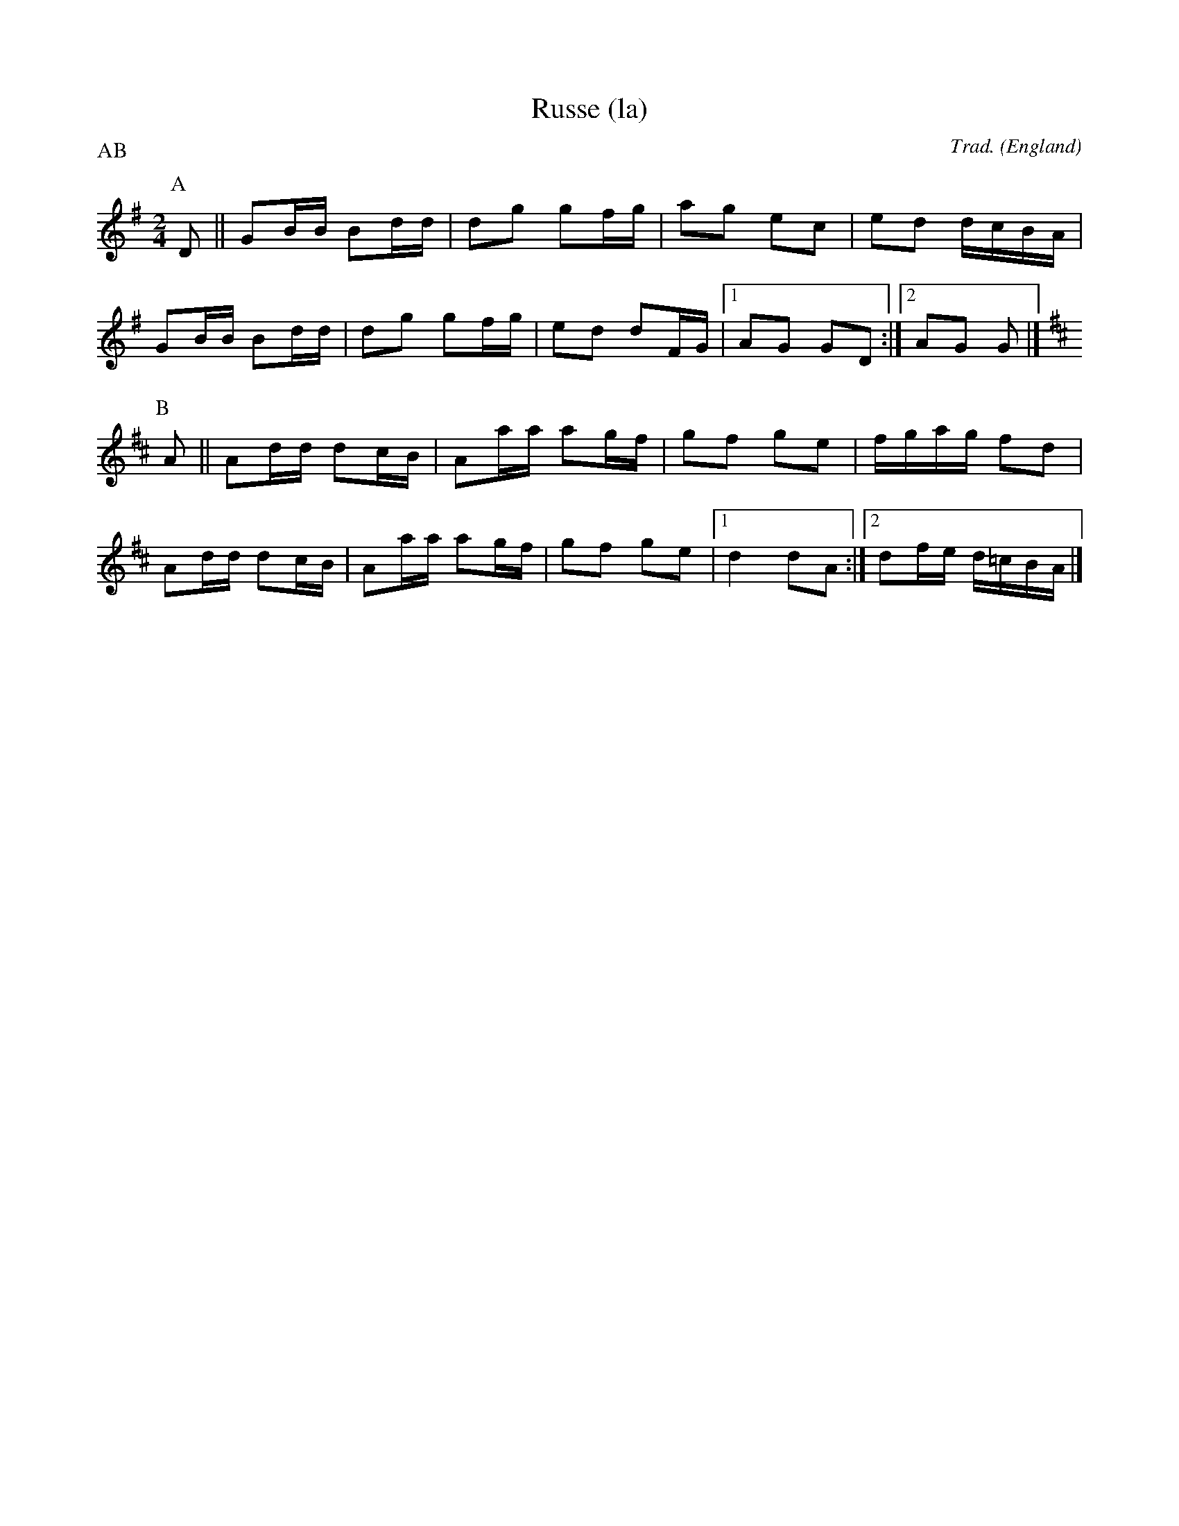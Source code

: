 X:1
T:Russe (la)
C:Trad.
O:England
Z:Bart Vanhaverbeke <bvanhaverbeke@unicall.be>
P:AB
L:1/8
M:2/4
K:G
P:A
D || GB/B/ Bd/d/| dg gf/g/ | ag ec | ed d/c/B/A/ |
 GB/B/ Bd/d/ | dg gf/g/ | ed dF/G/ |1 AG GD :|2 AG G|]
P:B
K:D
A || Ad/d/ dc/B/ | Aa/a/ ag/f/ | gf ge | f/g/a/g/ fd |
 Ad/d/ dc/B/ | Aa/a/ ag/f/ | gf ge |1 d2 dA :|2 df/e/ d/=c/B/A/|]
